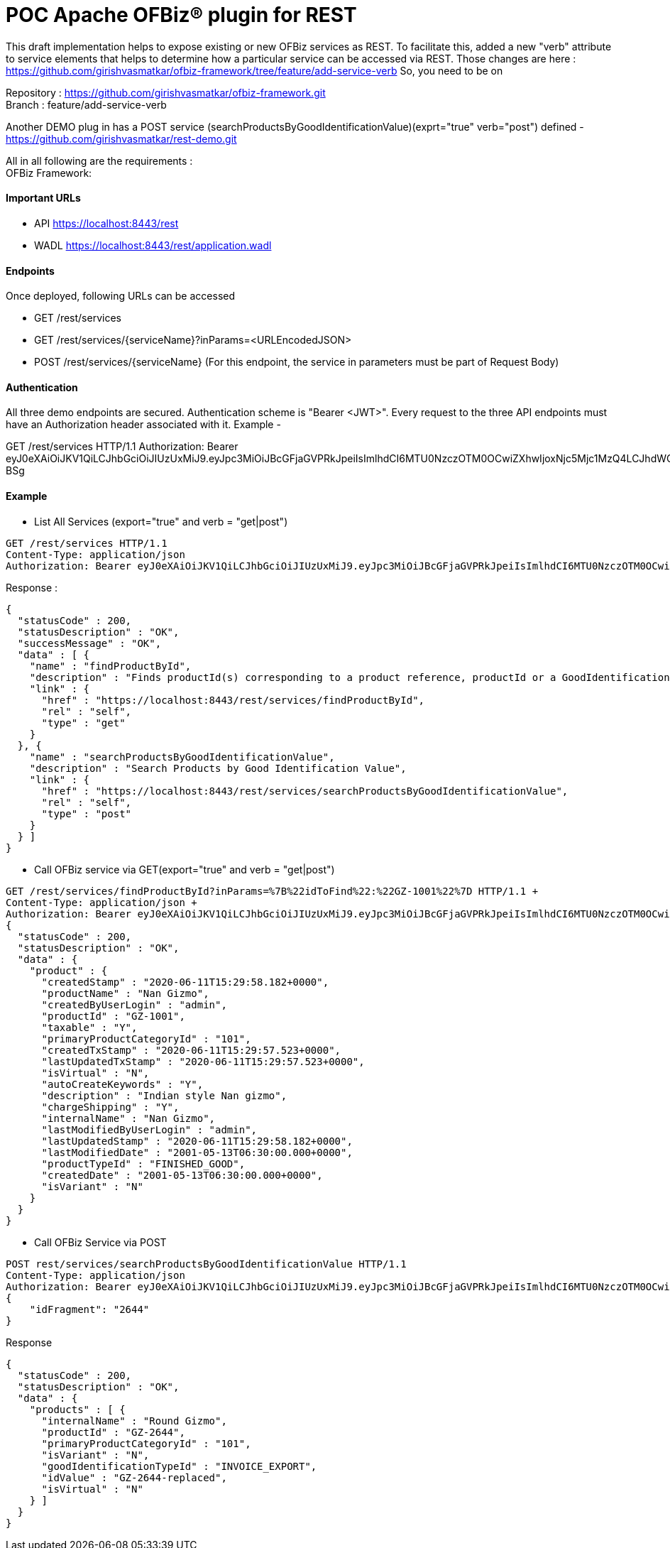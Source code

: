 = POC Apache OFBiz® plugin for REST

This draft implementation helps to expose existing or new OFBiz services as REST. To facilitate this, added a new "verb" attribute to service elements that helps to determine how a particular service can be accessed via REST.
Those changes are here : https://github.com/girishvasmatkar/ofbiz-framework/tree/feature/add-service-verb
So, you need to be on

Repository : https://github.com/girishvasmatkar/ofbiz-framework.git +
Branch : feature/add-service-verb

Another DEMO plug in has a POST service (searchProductsByGoodIdentificationValue)(exprt="true" verb="post") defined - +
https://github.com/girishvasmatkar/rest-demo.git

All in all following are the requirements : +
OFBiz Framework: 


==== Important URLs
* API https://localhost:8443/rest
* WADL https://localhost:8443/rest/application.wadl

==== Endpoints
Once deployed, following URLs can be accessed

* GET /rest/services
* GET /rest/services/{serviceName}?inParams=<URLEncodedJSON> 
* POST /rest/services/{serviceName} (For this endpoint, the service in parameters must be part of Request Body)

==== Authentication
All three demo endpoints are secured. Authentication scheme is "Bearer <JWT>". Every request to the three API endpoints must have an Authorization header associated with it. 
Example -

GET /rest/services HTTP/1.1
Authorization: Bearer eyJ0eXAiOiJKV1QiLCJhbGciOiJIUzUxMiJ9.eyJpc3MiOiJBcGFjaGVPRkJpeiIsImlhdCI6MTU0NzczOTM0OCwiZXhwIjoxNjc5Mjc1MzQ4LCJhdWQiOiJ3d3cuZXhhbXBsZS5jb20iLCJzdWIiOiJqcm9ja2V0QGV4YW1wbGUuY29tIiwiR2l2ZW5OYW1lIjoiSm9obm55IiwiU3VybmFtZSI6IlJvY2tldCIsIkVtYWlsIjoianJvY2tldEBleGFtcGxlLmNvbSIsInVzZXJMb2dpbklkIjoiYWRtaW4iLCJSb2xlIjpbIk1hbmFnZXIiLCJQcm9qZWN0IEFkbWluaXN0cmF0b3IiXX0.fwafgrgpodBJcXxNTQdZknKeWKb3sDOsQrcR2vcRw97FznD6mkE79p10Tu7cqpUx7LiXuROUAnXEgqDice-BSg


==== Example

* List All Services (export="true" and verb = "get|post")
[source, json]
----
GET /rest/services HTTP/1.1
Content-Type: application/json
Authorization: Bearer eyJ0eXAiOiJKV1QiLCJhbGciOiJIUzUxMiJ9.eyJpc3MiOiJBcGFjaGVPRkJpeiIsImlhdCI6MTU0NzczOTM0OCwiZXhwIjoxNjc5Mjc1MzQ4LCJhdWQiOiJ3d3cuZXhhbXBsZS5jb20iLCJzdWIiOiJqcm9ja2V0QGV4YW1wbGUuY29tIiwiR2l2ZW5OYW1lIjoiSm9obm55IiwiU3VybmFtZSI6IlJvY2tldCIsIkVtYWlsIjoianJvY2tldEBleGFtcGxlLmNvbSIsInVzZXJMb2dpbklkIjoiYWRtaW4iLCJSb2xlIjpbIk1hbmFnZXIiLCJQcm9qZWN0IEFkbWluaXN0cmF0b3IiXX0.fwafgrgpodBJcXxNTQdZknKeWKb3sDOsQrcR2vcRw97FznD6mkE79p10Tu7cqpUx7LiXuROUAnXEgqDice-BSg
----

Response :
[source, json]
----
{
  "statusCode" : 200,
  "statusDescription" : "OK",
  "successMessage" : "OK",
  "data" : [ {
    "name" : "findProductById",
    "description" : "Finds productId(s) corresponding to a product reference, productId or a GoodIdentification idValue",
    "link" : {
      "href" : "https://localhost:8443/rest/services/findProductById",
      "rel" : "self",
      "type" : "get"
    }
  }, {
    "name" : "searchProductsByGoodIdentificationValue",
    "description" : "Search Products by Good Identification Value",
    "link" : {
      "href" : "https://localhost:8443/rest/services/searchProductsByGoodIdentificationValue",
      "rel" : "self",
      "type" : "post"
    }
  } ]
}
----

* Call OFBiz service via GET(export="true" and verb = "get|post")


[source, json]
----
GET /rest/services/findProductById?inParams=%7B%22idToFind%22:%22GZ-1001%22%7D HTTP/1.1 +
Content-Type: application/json +
Authorization: Bearer eyJ0eXAiOiJKV1QiLCJhbGciOiJIUzUxMiJ9.eyJpc3MiOiJBcGFjaGVPRkJpeiIsImlhdCI6MTU0NzczOTM0OCwiZXhwIjoxNjc5Mjc1MzQ4LCJhdWQiOiJ3d3cuZXhhbXBsZS5jb20iLCJzdWIiOiJqcm9ja2V0QGV4YW1wbGUuY29tIiwiR2l2ZW5OYW1lIjoiSm9obm55IiwiU3VybmFtZSI6IlJvY2tldCIsIkVtYWlsIjoianJvY2tldEBleGFtcGxlLmNvbSIsInVzZXJMb2dpbklkIjoiYWRtaW4iLCJSb2xlIjpbIk1hbmFnZXIiLCJQcm9qZWN0IEFkbWluaXN0cmF0b3IiXX0.fwafgrgpodBJcXxNTQdZknKeWKb3sDOsQrcR2vcRw97FznD6mkE79p10Tu7cqpUx7LiXuROUAnXEgqDice-BSg
{
  "statusCode" : 200,
  "statusDescription" : "OK",
  "data" : {
    "product" : {
      "createdStamp" : "2020-06-11T15:29:58.182+0000",
      "productName" : "Nan Gizmo",
      "createdByUserLogin" : "admin",
      "productId" : "GZ-1001",
      "taxable" : "Y",
      "primaryProductCategoryId" : "101",
      "createdTxStamp" : "2020-06-11T15:29:57.523+0000",
      "lastUpdatedTxStamp" : "2020-06-11T15:29:57.523+0000",
      "isVirtual" : "N",
      "autoCreateKeywords" : "Y",
      "description" : "Indian style Nan gizmo",
      "chargeShipping" : "Y",
      "internalName" : "Nan Gizmo",
      "lastModifiedByUserLogin" : "admin",
      "lastUpdatedStamp" : "2020-06-11T15:29:58.182+0000",
      "lastModifiedDate" : "2001-05-13T06:30:00.000+0000",
      "productTypeId" : "FINISHED_GOOD",
      "createdDate" : "2001-05-13T06:30:00.000+0000",
      "isVariant" : "N"
    }
  }
}
----

* Call OFBiz Service via POST +
[source, json]
----
POST rest/services/searchProductsByGoodIdentificationValue HTTP/1.1
Content-Type: application/json
Authorization: Bearer eyJ0eXAiOiJKV1QiLCJhbGciOiJIUzUxMiJ9.eyJpc3MiOiJBcGFjaGVPRkJpeiIsImlhdCI6MTU0NzczOTM0OCwiZXhwIjoxNjc5Mjc1MzQ4LCJhdWQiOiJ3d3cuZXhhbXBsZS5jb20iLCJzdWIiOiJqcm9ja2V0QGV4YW1wbGUuY29tIiwiR2l2ZW5OYW1lIjoiSm9obm55IiwiU3VybmFtZSI6IlJvY2tldCIsIkVtYWlsIjoianJvY2tldEBleGFtcGxlLmNvbSIsInVzZXJMb2dpbklkIjoiYWRtaW4iLCJSb2xlIjpbIk1hbmFnZXIiLCJQcm9qZWN0IEFkbWluaXN0cmF0b3IiXX0.fwafgrgpodBJcXxNTQdZknKeWKb3sDOsQrcR2vcRw97FznD6mkE79p10Tu7cqpUx7LiXuROUAnXEgqDice-BSg
{
    "idFragment": "2644"
}
----

Response +
[source, json]
----
{
  "statusCode" : 200,
  "statusDescription" : "OK",
  "data" : {
    "products" : [ {
      "internalName" : "Round Gizmo",
      "productId" : "GZ-2644",
      "primaryProductCategoryId" : "101",
      "isVariant" : "N",
      "goodIdentificationTypeId" : "INVOICE_EXPORT",
      "idValue" : "GZ-2644-replaced",
      "isVirtual" : "N"
    } ]
  }
}
----




